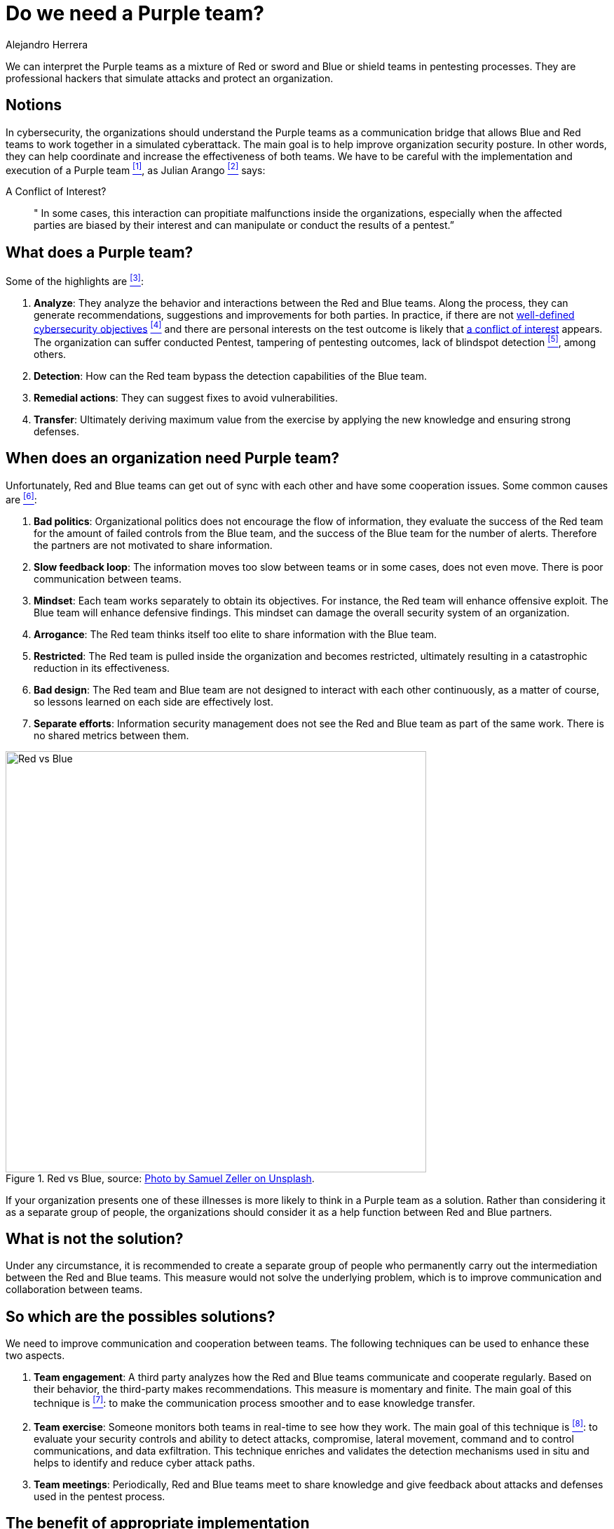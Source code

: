 :slug: purple-team/
:date: 2019-10-04
:category: politics
:subtitle: How can we understand purple teams?
:tags: security, testing
:image: cover.png
:alt: Multicolored hallway. Photo by Efe Kurnaz on Unsplash: https://unsplash.com/photos/RnCPiXixooY
:description: In this blog, we will show you the basics of Purple teams. We will address some topics such as what they are, what they are not, when they are needed, what they do, what an organization should not do and possible ways to implement them successfully in an organization.
:keywords: Purpleteam, Pentesting, Communication, Cooperation, Hacking, Organization.
:author: Alejandro Herrera
:writer: alejandrohg7
:name: Alejandro Herrera
:about1: Tourism Business Administrator
:about2: Passionate about programming

= Do we need a Purple team?

We can interpret the Purple teams as a mixture
of Red or sword and Blue or shield teams in pentesting processes.
They are professional hackers
that simulate attacks and protect an organization.


== Notions

In cybersecurity, the organizations should understand the Purple teams
as a communication bridge
that allows Blue and Red teams to work together in a simulated cyberattack.
The main goal is to help improve organization security posture.
In other words, they can help coordinate
and increase the effectiveness of both teams.
We have to be careful with the implementation and execution
of a Purple team  <<r1, ^[1]^>>, as Julian Arango <<r6, ^[2]^>> says:

.A Conflict of Interest?
[quote]
  " In some cases,
  this interaction can propitiate malfunctions inside the organizations,
  especially when the affected parties are biased by their interest
  and can manipulate or conduct the results of a pentest.”


== What does a Purple team?

Some of the highlights are <<r2, ^[3]^>>:

. *Analyze*: They analyze the behavior
and interactions between the Red and Blue teams.
Along the process, they can generate recommendations, suggestions
and improvements for both parties.
In practice, if there are not [inner]#link:../attack-no-announce/[well-defined cybersecurity objectives]# <<r7, ^[4]^>>
and there are personal interests on the test outcome
is likely that [inner]#link:../conflict-interest/[a conflict of interest]# appears.
The organization can suffer conducted Pentest,
tampering of pentesting outcomes,
lack of blindspot detection <<r6, ^[5]^>>, among others.

. *Detection*: How can the Red team bypass the detection capabilities
of the Blue team.

. *Remedial actions*: They can suggest fixes to avoid vulnerabilities.

. *Transfer*: Ultimately deriving
maximum value from the exercise by applying the new
knowledge and ensuring strong defenses.

== When does an organization need Purple team?

Unfortunately, Red and Blue teams can get out of sync
with each other and have some cooperation issues.
Some common causes are <<r3, ^[6]^>>:

. *Bad politics*: Organizational politics does not encourage the flow
of information, they evaluate the success of the Red team for the amount
of failed controls from the Blue team,
and the success of the Blue team for the number of alerts.
Therefore the partners are not motivated to share information.

. *Slow feedback loop*: The information moves too slow between teams
or in some cases, does not even move.
There is poor communication between teams.

. *Mindset*: Each team works separately to obtain its objectives.
For instance, the Red team will enhance offensive exploit.
The Blue team will enhance defensive findings.
This mindset can damage the overall security system of an organization.

. *Arrogance*: The Red team thinks itself too elite
to share information with the Blue team.

. *Restricted*: The Red team
is pulled inside the organization and becomes restricted,
ultimately resulting in a catastrophic reduction in its effectiveness.

. *Bad design*: The Red team and Blue team are not designed
to interact with each other continuously,
as a matter of course, so lessons learned on each
side are effectively lost.

. *Separate efforts*: Information security management does not see
the Red and Blue team as part of the same work.
There is no shared metrics between them.

.Red vs Blue, source: link:https://images.unsplash.com/photo-1492435793713-b1f8565c25ae?ixlib=rb-1.2.1&auto=format&fit=crop&w=334&q=80[Photo by Samuel Zeller on Unsplash].
image::redblue.png[alt="Red vs Blue", width="600"]

If your organization presents one of these illnesses is more likely
to think in a Purple team as a solution.
Rather than considering it as a separate group of people,
the organizations should consider it as
a help function between Red and Blue partners.

== What is not the solution?

Under any circumstance, it is recommended to create a separate group
of people who permanently carry out the intermediation between
the Red and Blue teams.
This measure would not solve the underlying problem,
which is to improve communication and collaboration between teams.

== So which are the possibles solutions?

We need to improve communication and cooperation between teams.
The following techniques can be used to enhance these two aspects.

. *Team engagement*: A third party analyzes
how the Red and Blue teams communicate and cooperate regularly.
Based on their behavior, the third-party makes recommendations.
This measure is momentary and finite.
The main goal of this technique is <<r4, ^[7]^>>:
to make the communication process smoother and to ease knowledge transfer.

. *Team exercise*: Someone monitors both teams in real-time
to see how they work.
The main goal of this technique is <<r5, ^[8]^>>:
to evaluate your security controls and ability
to detect attacks, compromise, lateral movement, command
and to control communications, and data exfiltration.
This technique enriches and validates the detection mechanisms used in situ
and helps to identify and reduce cyber attack paths.

. *Team meetings*: Periodically, Red and Blue teams meet
to share knowledge and give feedback about attacks and
defenses used in the pentest process.

== The benefit of appropriate implementation

It will create a better flow of information
between Red and Blue teams which means,
Red will learn how Blue is detecting and mitigating their offensives,
Blue will be able to know how Red is bypassing their defenses.
This loop of enhancing between the Red and Blue teams
improves the organization's security posture.

== Conclusion

A Purple team should be understood as a function
of Red and Blue teams,
a mixture of both sides of the same coin,
where the information can flow in an infinite loop of enhancing the abilities
of Red and Blue teams.
Under any circumstance should it be understood as a permanent group
of people who will mediate the relationship between the Red and Blue team.

== References

. [[r1]] link:https://www.cgisecurity.com/2018/05/my-experiences-leading-purple-team.html[Cgisecurity].

. [[r2]] link:https://www.itlab.com/blog/understanding-the-roles-of-red-blue-and-purple-security-teams[Understanding the roles of Red Blue and purple security teams].

. [[r3]] link:https://danielmiessler.com/study/purple-team/[Purple team].

. [[r4]] link:http://www.circleid.com/posts/20161130_the_purple_team_pentest/[The Purple team pentest].

. [[r5]] link:https://www.swordshield.com/purple-team-assessment-service/[Purple team assessment service].

. [[r6]] [inner]#link:../conflict-interest/[A Conflict of Interest?]#.

. [[r7]] [inner]#link:../attack-no-announce/[Attacking Without Announce]#.
